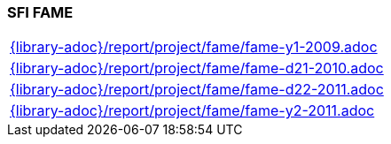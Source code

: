 //
// ============LICENSE_START=======================================================
// Copyright (C) 2018-2019 Sven van der Meer. All rights reserved.
// ================================================================================
// This file is licensed under the Creative Commons Attribution-ShareAlike 4.0 International Public License
// Full license text at https://creativecommons.org/licenses/by-sa/4.0/legalcode
// 
// SPDX-License-Identifier: CC-BY-SA-4.0
// ============LICENSE_END=========================================================
//
// @author Sven van der Meer (vdmeer.sven@mykolab.com)
//

=== SFI FAME

[cols="a", grid=rows, frame=none, %autowidth.stretch]
|===
|include::{library-adoc}/report/project/fame/fame-y1-2009.adoc[]
|include::{library-adoc}/report/project/fame/fame-d21-2010.adoc[]
|include::{library-adoc}/report/project/fame/fame-d22-2011.adoc[]
|include::{library-adoc}/report/project/fame/fame-y2-2011.adoc[]
|===


